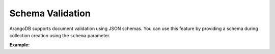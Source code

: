 Schema Validation
-----------------

ArangoDB supports document validation using JSON schemas. You can use this
feature by providing a schema during collection creation using the ``schema``
parameter.

**Example:**

.. testcode::

    from arango import ArangoClient

    # Initialize the ArangoDB client.
    client = ArangoClient()

    # Connect to "test" database as root user.
    db = client.db('test', username='root', password='passwd')

    # Create a new collection named "employees".
    if db.has_collection('employees'):
        db.delete_collection('employees')

    employees = db.create_collection(
        name='employees',
        schema={
            'rule': {
                'type': 'object',
                'properties': {
                    'name': {'type': 'string'},
                    'email': {'type': 'string'}
                },
                'required': ['name', 'email']
            },
            'level': 'moderate',
            'message': 'Schema Validation Failed.'
        }
    )
